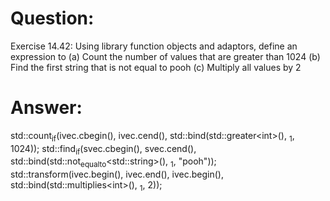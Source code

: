 * Question:
Exercise 14.42: Using library function objects and adaptors, define an
expression to
(a) Count the number of values that are greater than 1024
(b) Find the first string that is not equal to pooh
(c) Multiply all values by 2

* Answer:

std::count_if(ivec.cbegin(), ivec.cend(), std::bind(std::greater<int>(), _1, 1024));
std::find_if(svec.cbegin(), svec.cend(), std::bind(std::not_equal_to<std::string>(), _1, "pooh"));
std::transform(ivec.begin(), ivec.end(), ivec.begin(), std::bind(std::multiplies<int>(), _1, 2));
